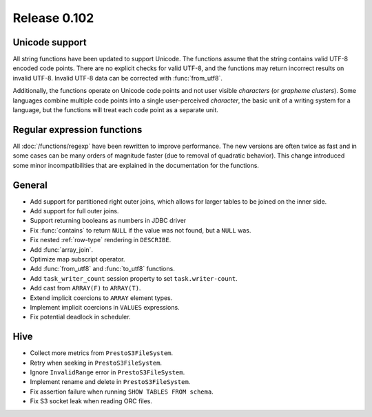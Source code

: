 =============
Release 0.102
=============

Unicode support
---------------

All string functions have been updated to support Unicode. The functions assume
that the string contains valid UTF-8 encoded code points. There are no explicit
checks for valid UTF-8, and the functions may return incorrect results on
invalid UTF-8.  Invalid UTF-8 data can be corrected with :func:`from_utf8`.

Additionally, the functions operate on Unicode code points and not user visible
*characters* (or *grapheme clusters*).  Some languages combine multiple code points
into a single user-perceived *character*, the basic unit of a writing system for a
language, but the functions will treat each code point as a separate unit.

Regular expression functions
----------------------------

All :doc:`/functions/regexp` have been rewritten to improve performance.
The new versions are often twice as fast and in some cases can be many
orders of magnitude faster (due to removal of quadratic behavior).
This change introduced some minor incompatibilities that are explained
in the documentation for the functions.

General
-------

* Add support for partitioned right outer joins, which allows for larger tables to
  be joined on the inner side.
* Add support for full outer joins.
* Support returning booleans as numbers in JDBC driver
* Fix :func:`contains` to return ``NULL`` if the value was not found, but a ``NULL`` was.
* Fix nested :ref:`row-type` rendering in ``DESCRIBE``.
* Add :func:`array_join`.
* Optimize map subscript operator.
* Add :func:`from_utf8` and :func:`to_utf8` functions.
* Add ``task_writer_count`` session property to set ``task.writer-count``.
* Add cast from ``ARRAY(F)`` to ``ARRAY(T)``.
* Extend implicit coercions to ``ARRAY`` element types.
* Implement implicit coercions in ``VALUES`` expressions.
* Fix potential deadlock in scheduler.

Hive
----

* Collect more metrics from ``PrestoS3FileSystem``.
* Retry when seeking in ``PrestoS3FileSystem``.
* Ignore ``InvalidRange`` error in ``PrestoS3FileSystem``.
* Implement rename and delete in ``PrestoS3FileSystem``.
* Fix assertion failure when running ``SHOW TABLES FROM schema``.
* Fix S3 socket leak when reading ORC files.
